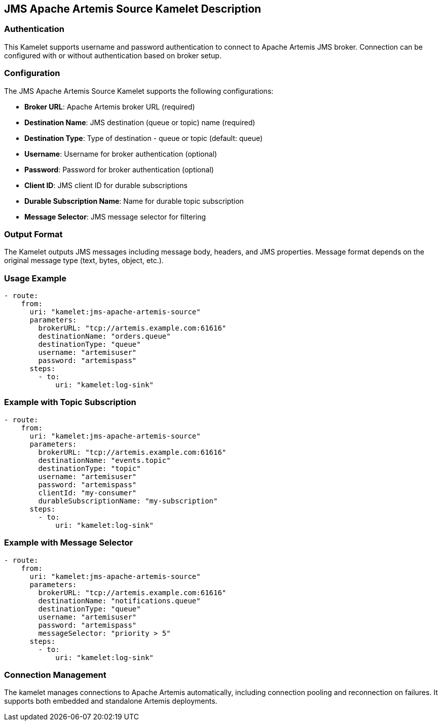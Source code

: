== JMS Apache Artemis Source Kamelet Description

=== Authentication

This Kamelet supports username and password authentication to connect to Apache Artemis JMS broker. Connection can be configured with or without authentication based on broker setup.

=== Configuration

The JMS Apache Artemis Source Kamelet supports the following configurations:

- **Broker URL**: Apache Artemis broker URL (required)
- **Destination Name**: JMS destination (queue or topic) name (required)
- **Destination Type**: Type of destination - queue or topic (default: queue)
- **Username**: Username for broker authentication (optional)
- **Password**: Password for broker authentication (optional)
- **Client ID**: JMS client ID for durable subscriptions
- **Durable Subscription Name**: Name for durable topic subscription
- **Message Selector**: JMS message selector for filtering

=== Output Format

The Kamelet outputs JMS messages including message body, headers, and JMS properties. Message format depends on the original message type (text, bytes, object, etc.).

=== Usage Example

[source,yaml,subs='+attributes,macros']
----
- route:
    from:
      uri: "kamelet:jms-apache-artemis-source"
      parameters:
        brokerURL: "tcp://artemis.example.com:61616"
        destinationName: "orders.queue"
        destinationType: "queue"
        username: "artemisuser"
        password: "artemispass"
      steps:
        - to:
            uri: "kamelet:log-sink"
----

=== Example with Topic Subscription

[source,yaml,subs='+attributes,macros']
----
- route:
    from:
      uri: "kamelet:jms-apache-artemis-source"
      parameters:
        brokerURL: "tcp://artemis.example.com:61616"
        destinationName: "events.topic"
        destinationType: "topic"
        username: "artemisuser"
        password: "artemispass"
        clientId: "my-consumer"
        durableSubscriptionName: "my-subscription"
      steps:
        - to:
            uri: "kamelet:log-sink"
----

=== Example with Message Selector

[source,yaml,subs='+attributes,macros']
----
- route:
    from:
      uri: "kamelet:jms-apache-artemis-source"
      parameters:
        brokerURL: "tcp://artemis.example.com:61616"
        destinationName: "notifications.queue"
        destinationType: "queue"
        username: "artemisuser"
        password: "artemispass"
        messageSelector: "priority > 5"
      steps:
        - to:
            uri: "kamelet:log-sink"
----

=== Connection Management

The kamelet manages connections to Apache Artemis automatically, including connection pooling and reconnection on failures. It supports both embedded and standalone Artemis deployments.